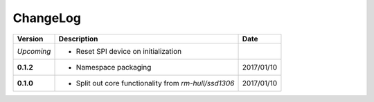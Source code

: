 ChangeLog
---------

+------------+---------------------------------------------------------------------+------------+
| Version    | Description                                                         | Date       |
+============+=====================================================================+============+
| *Upcoming* | * Reset SPI device on initialization                                |            |
+------------+---------------------------------------------------------------------+------------+
| **0.1.2**  | * Namespace packaging                                               | 2017/01/10 |
+------------+---------------------------------------------------------------------+------------+
| **0.1.0**  | * Split out core functionality from `rm-hull/ssd1306`               | 2017/01/10 |
+------------+---------------------------------------------------------------------+------------+
